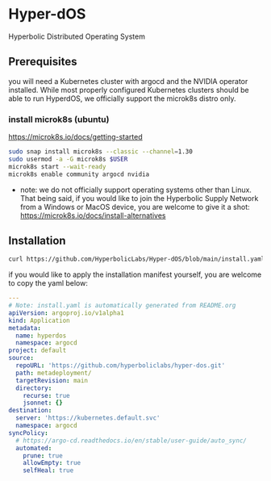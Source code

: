 #+auto_tangle: t

* Hyper-dOS
Hyperbolic Distributed Operating System

** Prerequisites
you will need a Kubernetes cluster with argocd and the NVIDIA operator installed. While most properly configured Kubernetes clusters should be able to run HyperdOS, we officially support the microk8s distro only.

*** install microk8s (ubuntu)

https://microk8s.io/docs/getting-started

   #+begin_src bash
sudo snap install microk8s --classic --channel=1.30
sudo usermod -a -G microk8s $USER
microk8s start --wait-ready
microk8s enable community argocd nvidia
   #+end_src

   - note: we do not officially support operating systems other than Linux. That being said, if you would like to join the Hyperbolic Supply Network from a Windows or MacOS device, you are welcome to give it a shot: https://microk8s.io/docs/install-alternatives


** Installation

   #+begin_src bash
curl https://github.com/HyperbolicLabs/Hyper-dOS/blob/main/install.yaml | microk8s.kubectl apply -f
   #+end_src

   if you would like to apply the installation manifest yourself, you are welcome to copy the yaml below:

   #+begin_src yaml :tangle install.yaml
---
# Note: install.yaml is automatically generated from README.org
apiVersion: argoproj.io/v1alpha1
kind: Application
metadata:
  name: hyperdos
  namespace: argocd
project: default
source:
  repoURL: 'https://github.com/hyperboliclabs/hyper-dos.git'
  path: metadeployment/
  targetRevision: main
  directory:
    recurse: true
    jsonnet: {}
destination:
  server: 'https://kubernetes.default.svc'
  namespace: argocd
syncPolicy:
  # https://argo-cd.readthedocs.io/en/stable/user-guide/auto_sync/
  automated:
    prune: true
    allowEmpty: true
    selfHeal: true
   #+end_src
